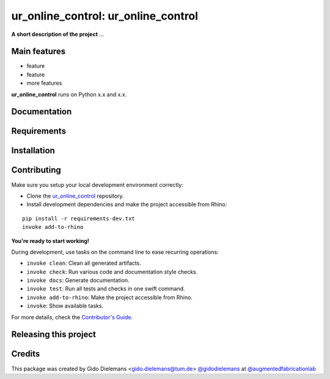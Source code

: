 ============================================================
ur_online_control: ur_online_control
============================================================

.. start-badges

.. image:: https://img.shields.io/badge/License-MIT-blue.svg
    :target: https://github.com/augmentedfabricationlab/ur_online_control/blob/master/LICENSE
    :alt: License MIT

.. image:: https://travis-ci.org/augmentedfabricationlab/ur_online_control.svg?branch=master
    :target: https://travis-ci.org/augmentedfabricationlab/ur_online_control
    :alt: Travis CI

.. end-badges

.. Write project description

**A short description of the project** ...


Main features
-------------

* feature
* feature
* more features

**ur_online_control** runs on Python x.x and x.x.


Documentation
-------------

.. Explain how to access documentation: API, examples, etc.

..
.. optional sections:

Requirements
------------

.. Write requirements instructions here


Installation
------------

.. Write installation instructions here


Contributing
------------

Make sure you setup your local development environment correctly:

* Clone the `ur_online_control <https://github.com/augmentedfabricationlab/ur_online_control>`_ repository.
* Install development dependencies and make the project accessible from Rhino:

::

    pip install -r requirements-dev.txt
    invoke add-to-rhino

**You're ready to start working!**

During development, use tasks on the
command line to ease recurring operations:

* ``invoke clean``: Clean all generated artifacts.
* ``invoke check``: Run various code and documentation style checks.
* ``invoke docs``: Generate documentation.
* ``invoke test``: Run all tests and checks in one swift command.
* ``invoke add-to-rhino``: Make the project accessible from Rhino.
* ``invoke``: Show available tasks.

For more details, check the `Contributor's Guide <CONTRIBUTING.rst>`_.


Releasing this project
----------------------

.. Write releasing instructions here


.. end of optional sections
..

Credits
-------------

This package was created by Gido Dielemans <gido.dielemans@tum.de> `@gidodielemans <https://github.com/gidodielemans>`_ at `@augmentedfabricationlab <https://github.com/augmentedfabricationlab>`_
